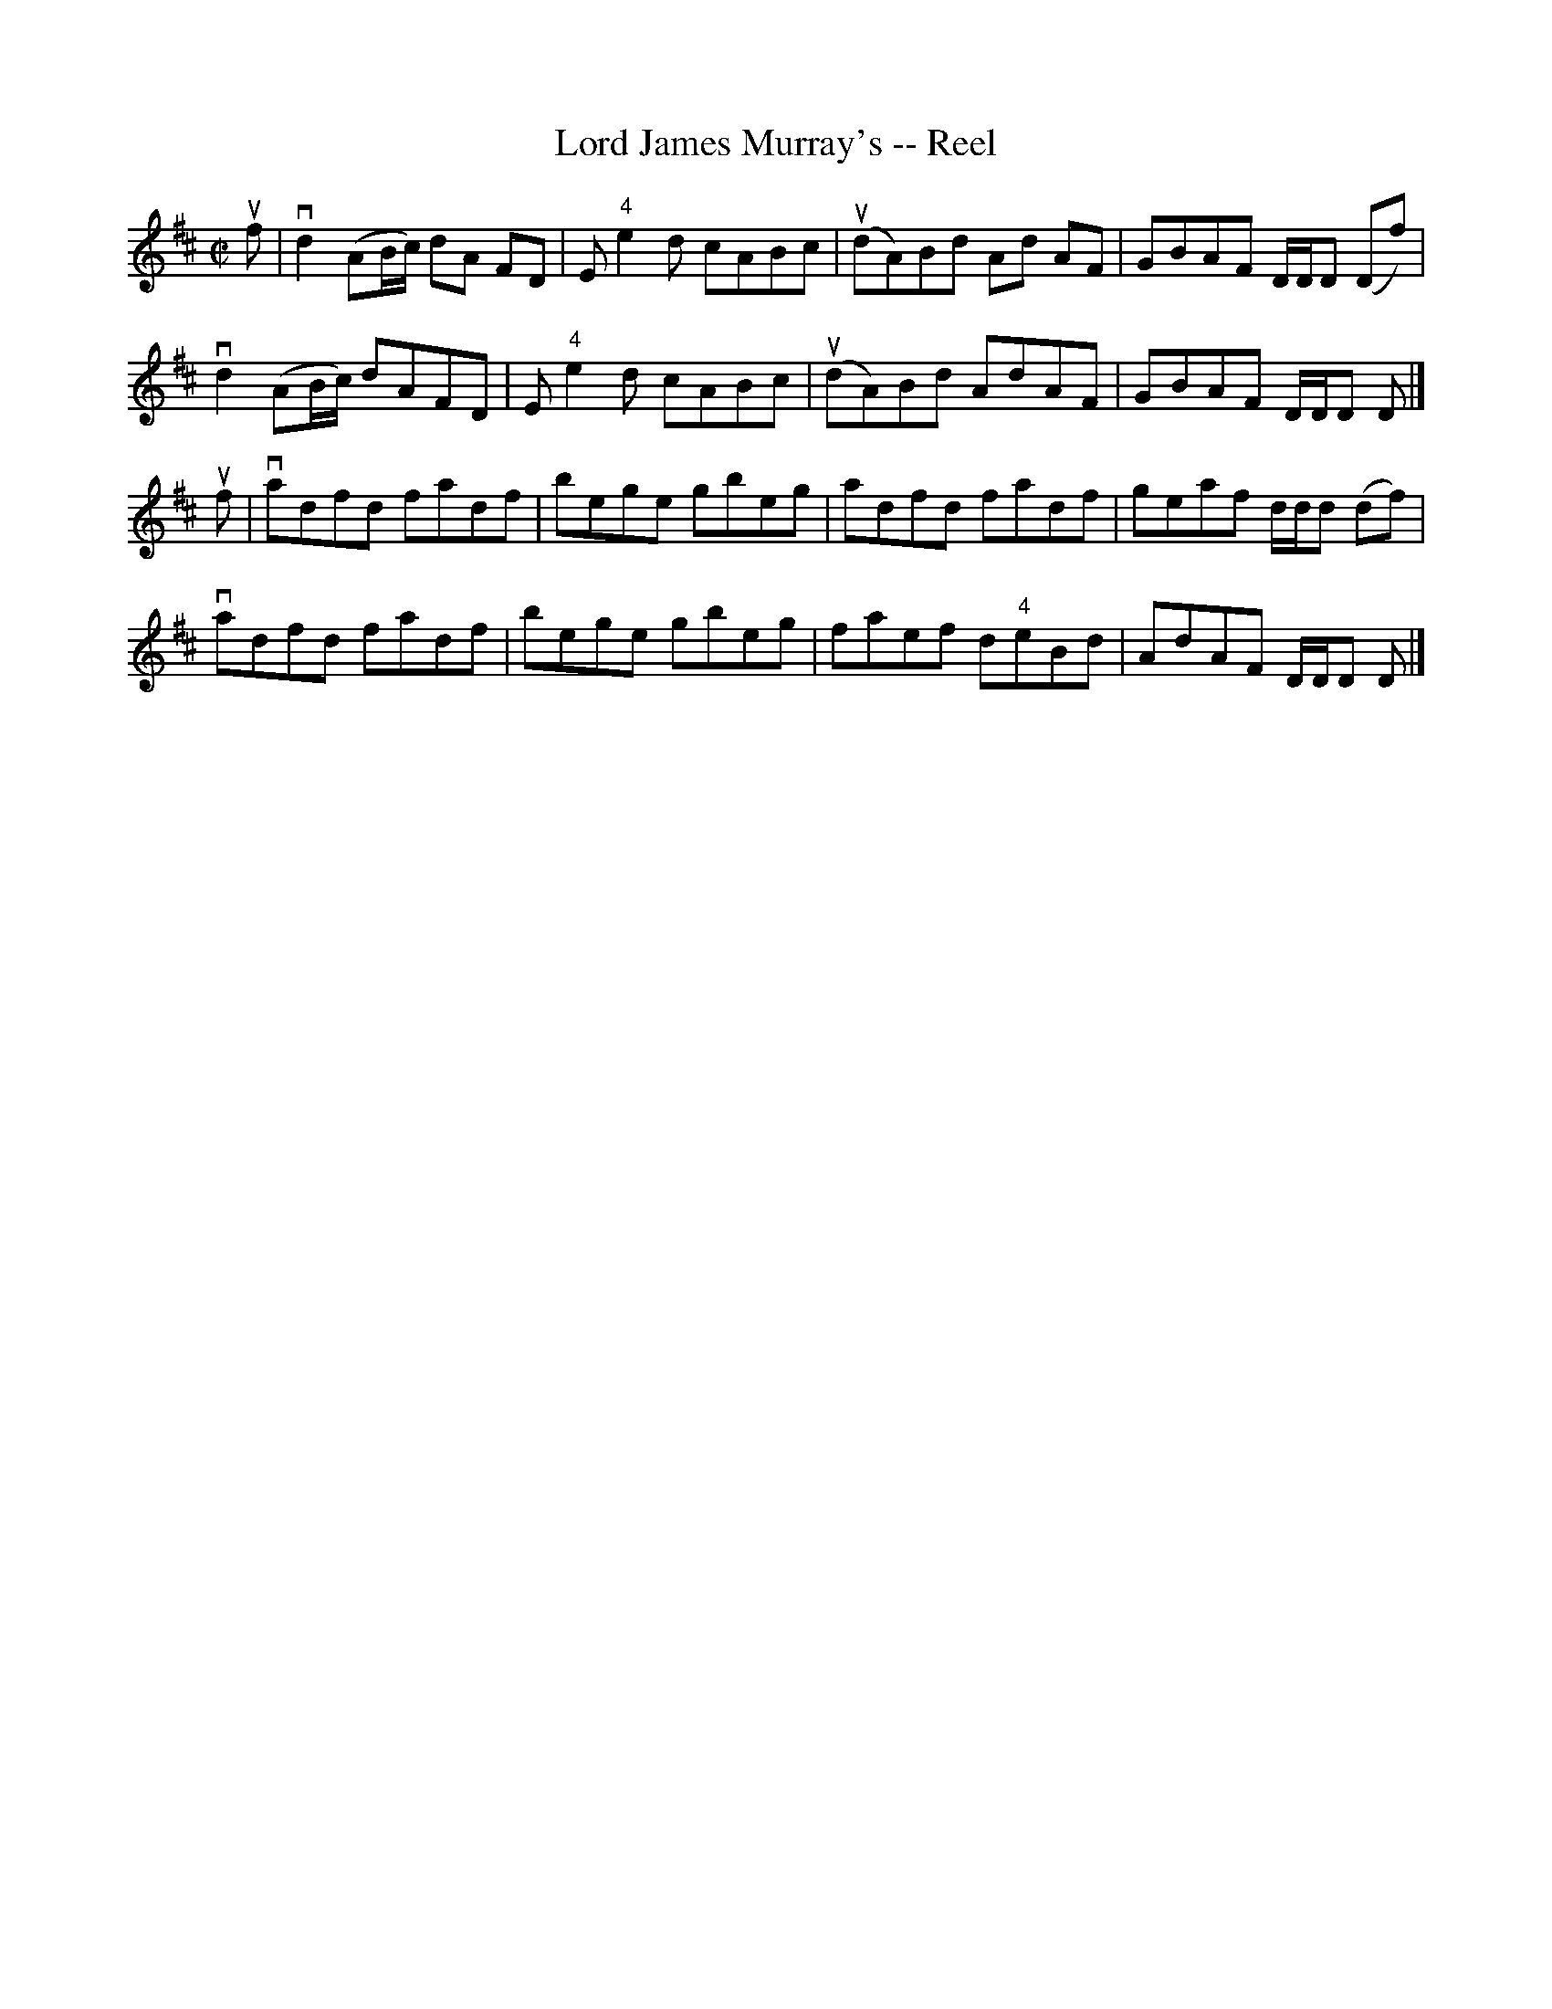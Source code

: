 X: 1
T:Lord James Murray's -- Reel
M:C|
L:1/8
R:reel
B:Ryan's Mammoth Collection
N:362
Z:Contributed by Ray Davies,  ray:davies99.freeserve.co.uk
K:D
uf|\
vd2(AB/c/) dA FD | E"4"e2d cABc | u(dA)Bd Ad AF | GBAF D/D/D (Df) |
vd2(AB/c/) dAFD | E"4"e2d cABc | u(dA)Bd AdAF | GBAF D/D/D D|]
uf|\
vadfd fadf | bege gbeg | adfd fadf | geaf d/d/d (df) |
vadfd fadf | bege gbeg | faef d"4"eBd | AdAF D/D/D D |]
